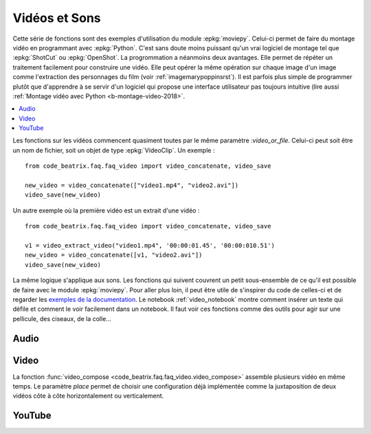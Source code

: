 
.. _l-api-video-audio:

Vidéos et Sons
==============

Cette série de fonctions sont des exemples d'utilisation du module
:epkg:`moviepy`. Celui-ci permet de faire du montage vidéo
en programmant avec :epkg:`Python`. C'est sans doute moins puissant
qu'un vrai logiciel de montage tel que :epkg:`ShotCut` ou :epkg:`OpenShot`.
La progrommation a néanmoins deux avantages. Elle permet de répéter
un traitement facilement pour construire une vidéo. Elle peut opérer
la même opération sur chaque image d'un image comme l'extraction
des personnages du film (voir :ref:`imagemarypoppinsrst`).
Il est parfois plus simple de programmer plutôt que d'apprendre
à se servir d'un logiciel qui propose une interface utilisateur
pas toujours intuitive (lire aussi
:ref:`Montage vidéo avec Python <b-montage-video-2018>`.

.. contents::
    :local:

Les fonctions sur les vidéos commencent quasiment toutes par le même
paramètre :*video_or_file*. Celui-ci peut soit être un nom de fichier,
soit un objet de type :epkg:`VideoClip`. Un exemple :

::

    from code_beatrix.faq.faq_video import video_concatenate, video_save

    new_video = video_concatenate(["video1.mp4", "video2.avi"])
    video_save(new_video)

Un autre exemple où la première vidéo est un extrait d'une vidéo :

::

    from code_beatrix.faq.faq_video import video_concatenate, video_save

    v1 = video_extract_video("video1.mp4", '00:00:01.45', '00:00:010.51')
    new_video = video_concatenate([v1, "video2.avi"])
    video_save(new_video)

La même logique s'applique aux sons. Les fonctions qui suivent
couvrent un petit sous-ensemble de ce qu'il est possible de faire
avec le module :epkg:`moviepy`. Pour aller plus loin, il peut être
utile de s'inspirer du code de celles-ci et de regarder
les `exemples de la documentation <https://zulko.github.io/moviepy/examples/examples.html>`_.
Le notebook :ref:`video_notebook` montre comment insérer
un texte qui défile et comment le voir facilement dans un notebook.
Il faut voir ces fonctions comme des outils pour agir sur une pellicule,
des ciseaux, de la colle...

Audio
+++++

.. image:: images/music.png
    :height: 40

.. image:: images/comp.png
    :height: 40

.. autosignature:: code_beatrix.faq.faq_video.audio_compose

.. image:: images/music.png
    :height: 40

.. image:: images/glue.png
    :height: 40

.. autosignature:: code_beatrix.faq.faq_video.audio_concatenate

.. image:: images/music.png
    :height: 40

.. image:: images/ciseau.png
    :height: 40

.. autosignature:: code_beatrix.faq.faq_video.audio_extract_audio

.. image:: images/music.png
    :height: 40

.. image:: images/work.png
    :height: 40

.. autosignature:: code_beatrix.faq.faq_video.audio_modification

.. image:: images/music.png
    :height: 40

.. image:: images/up.png
    :height: 40

.. autosignature:: code_beatrix.faq.faq_video.audio_save

Video
+++++

.. image:: images/pellicule.png
    :height: 40

.. image:: images/comp.png
    :height: 40

La fonction :func:`video_compose <code_beatrix.faq.faq_video.video_compose>`
assemble plusieurs vidéo en même temps. Le paramètre *place* permet
de choisir une configuration déjà implémentée comme la juxtaposition de
deux vidéos côte à côte horizontalement ou verticalement.

.. autosignature:: code_beatrix.faq.faq_video.video_compose

.. image:: images/pellicule.png
    :height: 40

.. image:: images/glue.png
    :height: 40

.. autosignature:: code_beatrix.faq.faq_video.video_concatenate

.. image:: images/pellicule.png
    :height: 40

.. autosignature:: code_beatrix.faq.faq_video.video_enumerate_frames

.. image:: images/pellicule.png
    :height: 40

.. image:: images/music.png
    :height: 40

.. image:: images/ciseau.png
    :height: 40

.. autosignature:: code_beatrix.faq.faq_video.video_extract_audio

.. image:: images/pellicule.png
    :height: 40

.. image:: images/ciseau.png
    :height: 40

.. autosignature:: code_beatrix.faq.faq_video.video_extract_video

.. image:: images/pellicule.png
    :height: 40

.. autosignature:: code_beatrix.faq.faq_video.video_frame

.. image:: images/pellicule.png
    :height: 40

.. image:: images/camera.png
    :height: 40

.. autosignature:: code_beatrix.faq.faq_video.video_image

.. image:: images/pellicule.png
    :height: 40

.. image:: images/work.png
    :height: 40

.. autosignature:: code_beatrix.faq.faq_video.video_modification

.. image:: images/pellicule.png
    :height: 40

.. image:: images/arrow.png
    :height: 40

.. autosignature:: code_beatrix.faq.faq_video.video_position

.. image:: images/pellicule.png
    :height: 40

.. image:: images/musicno.png
    :height: 40

.. autosignature:: code_beatrix.faq.faq_video.video_remove_audio

.. image:: images/pellicule.png
    :height: 40

.. image:: images/music.png
    :height: 40

.. autosignature:: code_beatrix.faq.faq_video.video_replace_audio

.. image:: images/pellicule.png
    :height: 40

.. image:: images/up.png
    :height: 40

.. autosignature:: code_beatrix.faq.faq_video.video_save

.. image:: images/pellicule.png
    :height: 40

.. image:: images/text.png
    :height: 40

.. autosignature:: code_beatrix.faq.faq_video.video_text

YouTube
+++++++

.. image:: images/pellicule.png
    :height: 40

.. image:: images/yt.png
    :height: 40

.. autosignature:: code_beatrix.faq.faq_video.download_youtube_video
